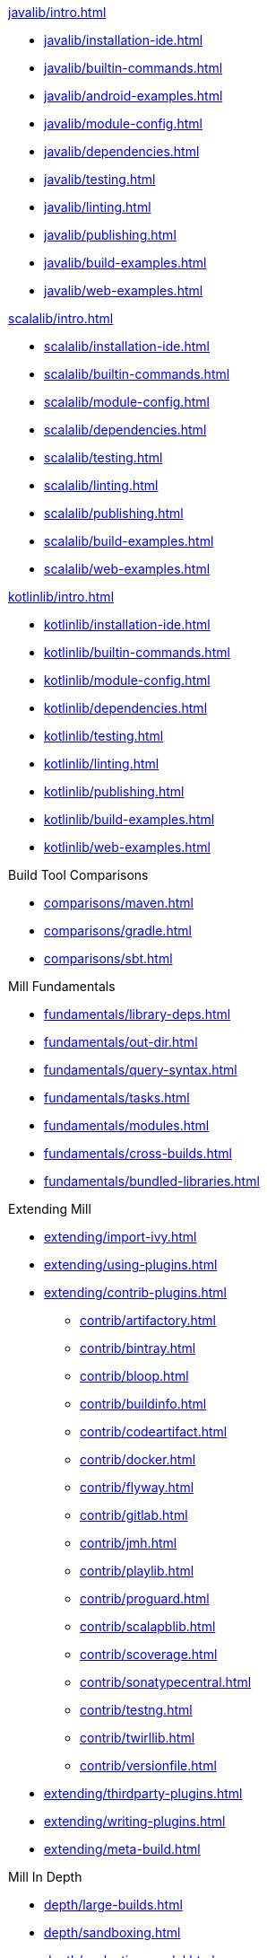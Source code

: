 // This section of the docs is very much "by example": how to do this, do that,
// do this other thing, etc. We touch on a lot of topics about how Mill works,
// but we intentionally skim over them and do not go into depth: the focus is
// on end user goals and how to achieve them.

.xref:javalib/intro.adoc[]
* xref:javalib/installation-ide.adoc[]
* xref:javalib/builtin-commands.adoc[]
* xref:javalib/android-examples.adoc[]
* xref:javalib/module-config.adoc[]
* xref:javalib/dependencies.adoc[]
* xref:javalib/testing.adoc[]
* xref:javalib/linting.adoc[]
* xref:javalib/publishing.adoc[]
* xref:javalib/build-examples.adoc[]
* xref:javalib/web-examples.adoc[]

.xref:scalalib/intro.adoc[]
* xref:scalalib/installation-ide.adoc[]
* xref:scalalib/builtin-commands.adoc[]
* xref:scalalib/module-config.adoc[]
* xref:scalalib/dependencies.adoc[]
* xref:scalalib/testing.adoc[]
* xref:scalalib/linting.adoc[]
* xref:scalalib/publishing.adoc[]
* xref:scalalib/build-examples.adoc[]
* xref:scalalib/web-examples.adoc[]

.xref:kotlinlib/intro.adoc[]
* xref:kotlinlib/installation-ide.adoc[]
* xref:kotlinlib/builtin-commands.adoc[]
* xref:kotlinlib/module-config.adoc[]
* xref:kotlinlib/dependencies.adoc[]
* xref:kotlinlib/testing.adoc[]
* xref:kotlinlib/linting.adoc[]
* xref:kotlinlib/publishing.adoc[]
* xref:kotlinlib/build-examples.adoc[]
* xref:kotlinlib/web-examples.adoc[]

.Build Tool Comparisons
* xref:comparisons/maven.adoc[]
* xref:comparisons/gradle.adoc[]
* xref:comparisons/sbt.adoc[]

// This section gives a tour of the various user-facing features of Mill:
// library deps, out folder, queries, tasks, etc.. These are things that
// every Mill user will likely encounter, and are touched upon in the various
// language-specific sections, but here we go into a deeper language-agnostic
// discussion of what these Mill features ar and how they work
.Mill Fundamentals
* xref:fundamentals/library-deps.adoc[]
* xref:fundamentals/out-dir.adoc[]
* xref:fundamentals/query-syntax.adoc[]
* xref:fundamentals/tasks.adoc[]
* xref:fundamentals/modules.adoc[]
* xref:fundamentals/cross-builds.adoc[]
* xref:fundamentals/bundled-libraries.adoc[]

// This section talks about Mill plugins. While it could theoretically fit in
// either section above, it is probably an important enough topic it is worth
// breaking out on its own
.Extending Mill
* xref:extending/import-ivy.adoc[]
* xref:extending/using-plugins.adoc[]
* xref:extending/contrib-plugins.adoc[]
// See also the list in Contrib_Plugins.adoc
** xref:contrib/artifactory.adoc[]
** xref:contrib/bintray.adoc[]
** xref:contrib/bloop.adoc[]
** xref:contrib/buildinfo.adoc[]
** xref:contrib/codeartifact.adoc[]
** xref:contrib/docker.adoc[]
** xref:contrib/flyway.adoc[]
** xref:contrib/gitlab.adoc[]
** xref:contrib/jmh.adoc[]
** xref:contrib/playlib.adoc[]
** xref:contrib/proguard.adoc[]
** xref:contrib/scalapblib.adoc[]
** xref:contrib/scoverage.adoc[]
** xref:contrib/sonatypecentral.adoc[]
** xref:contrib/testng.adoc[]
** xref:contrib/twirllib.adoc[]
** xref:contrib/versionfile.adoc[]
* xref:extending/thirdparty-plugins.adoc[]
* xref:extending/writing-plugins.adoc[]
* xref:extending/meta-build.adoc[]

// This section focuses on diving into deeper, more advanced topics for Mill.
// These are things that most Mill developers would not encounter day to day,
// but people developing Mill plugins or working on particularly large or
// sophisticated Mill builds will need to understand.
.Mill In Depth
* xref:depth/large-builds.adoc[]
* xref:depth/sandboxing.adoc[]
* xref:depth/evaluation-model.adoc[]
* xref:depth/design-principles.adoc[]

// Reference pages that a typical user would not typically read top-to-bottom,
// but may need to look up once in a while, and thus should be written down
// *somewhere*.
.Reference
* {mill-doc-url}/api/latest/mill/index.html[Mill Scaladoc]
* xref:reference/changelog.adoc[]
